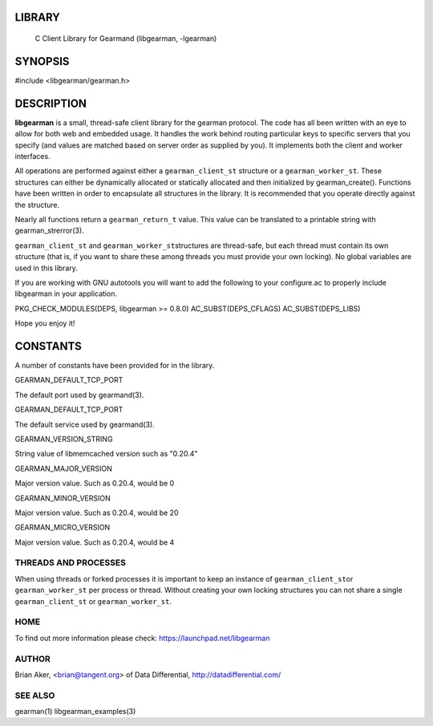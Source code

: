 
.. index:: object: libgearman

LIBRARY
-------

 C Client Library for Gearmand (libgearman, -lgearman)


SYNOPSIS
--------

#include <libgearman/gearman.h>

DESCRIPTION
-----------

\ **libgearman**\  is a small, thread-safe client library for the
gearman protocol. The code has all been written with an eye to allow
for both web and embedded usage. It handles the work behind routing
particular keys to specific servers that you specify (and values are
matched based on server order as supplied by you). It implements both
the client and worker interfaces.

All operations are performed against either a \ ``gearman_client_st``\  structure
or a \ ``gearman_worker_st``\.
These structures can either be dynamically allocated or statically
allocated and then initialized by gearman_create(). Functions have been
written in order to encapsulate all structures in the library. It is
recommended that you operate directly against the structure.

Nearly all functions return a \ ``gearman_return_t``\  value.
This value can be translated to a printable string with gearman_strerror(3).

\ ``gearman_client_st``\  and \ ``gearman_worker_st``\ structures are thread-safe, but each thread must
contain its own structure (that is, if you want to share these among
threads you must provide your own locking). No global variables are
used in this library.

If you are working with GNU autotools you will want to add the following to
your configure.ac to properly include libgearman in your application.

PKG_CHECK_MODULES(DEPS, libgearman >= 0.8.0)
AC_SUBST(DEPS_CFLAGS)
AC_SUBST(DEPS_LIBS)

Hope you enjoy it!

CONSTANTS
---------


A number of constants have been provided for in the library.


GEARMAN_DEFAULT_TCP_PORT
 
The default port used by gearmand(3).

GEARMAN_DEFAULT_TCP_PORT
 
The default service used by gearmand(3).

GEARMAN_VERSION_STRING
 
String value of libmemcached version such as "0.20.4"


GEARMAN_MAJOR_VERSION
 
Major version value. Such as 0.20.4, would be 0


GEARMAN_MINOR_VERSION
 
Major version value. Such as 0.20.4, would be 20
 

GEARMAN_MICRO_VERSION
 
Major version value. Such as 0.20.4, would be 4



THREADS AND PROCESSES
_____________________


When using threads or forked processes it is important to keep an instance
of \ ``gearman_client_st``\ or \ ``gearman_worker_st``\  per process or thread. Without creating your own locking
structures you can not share a single \ ``gearman_client_st``\  or \ ``gearman_worker_st``\.


HOME
____


To find out more information please check:
`https://launchpad.net/libgearman <https://launchpad.net/gearmand>`_


AUTHOR
______


Brian Aker, <brian@tangent.org> of Data Differential, http://datadifferential.com/


SEE ALSO
________


gearman(1) libgearman_examples(3)

